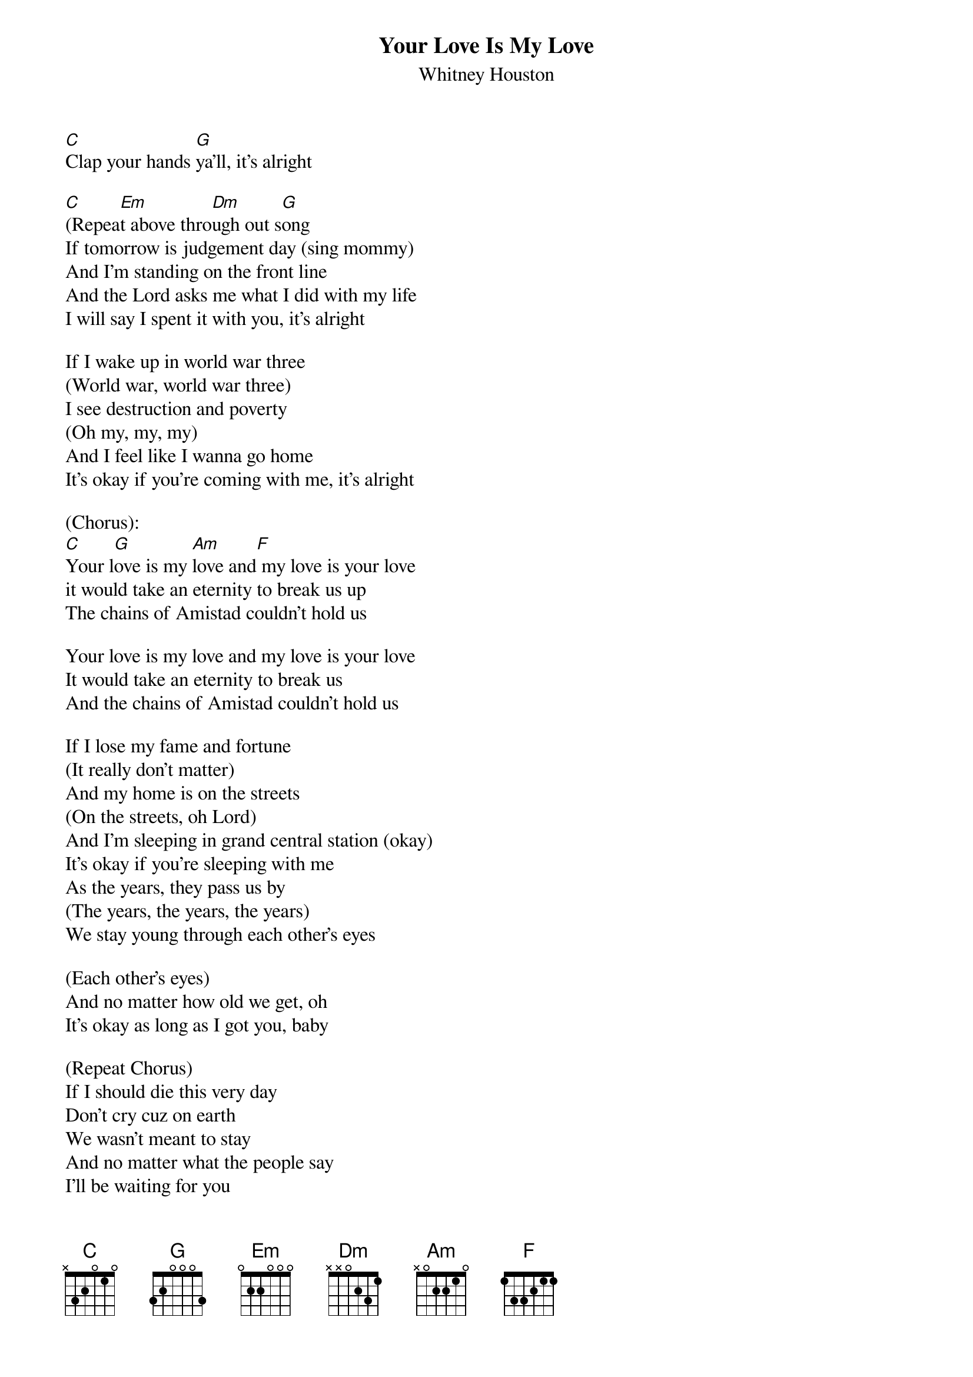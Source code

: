 {t: Your Love Is My Love}
{st: Whitney Houston}
[C]Clap your hands [G]ya’ll, it’s alright 

[C](Repea[Em]t above thro[Dm]ugh out s[G]ong 
If tomorrow is judgement day (sing mommy) 
And I’m standing on the front line 
And the Lord asks me what I did with my life 
I will say I spent it with you, it’s alright 

If I wake up in world war three 
(World war, world war three) 
I see destruction and poverty 
(Oh my, my, my) 
And I feel like I wanna go home 
It’s okay if you’re coming with me, it’s alright 

(Chorus): 
[C]Your l[G]ove is my [Am]love and[F] my love is your love 
it would take an eternity to break us up 
The chains of Amistad couldn’t hold us 

Your love is my love and my love is your love 
It would take an eternity to break us 
And the chains of Amistad couldn’t hold us 

If I lose my fame and fortune 
(It really don’t matter) 
And my home is on the streets 
(On the streets, oh Lord) 
And I’m sleeping in grand central station (okay) 
It’s okay if you’re sleeping with me 
As the years, they pass us by 
(The years, the years, the years) 
We stay young through each other’s eyes 

(Each other’s eyes) 
And no matter how old we get, oh 
It’s okay as long as I got you, baby 

(Repeat Chorus) 
If I should die this very day 
Don’t cry cuz on earth 
We wasn’t meant to stay 
And no matter what the people say 
I’ll be waiting for you 
After the judgement day
